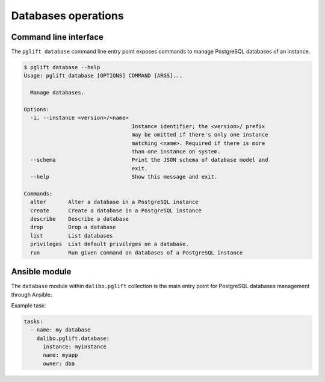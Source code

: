Databases operations
====================

Command line interface
----------------------

The ``pglift database`` command line entry point exposes commands to
manage PostgreSQL databases of an instance.

.. code-block:: console

    $ pglift database --help
    Usage: pglift database [OPTIONS] COMMAND [ARGS]...

      Manage databases.

    Options:
      -i, --instance <version>/<name>
                                      Instance identifier; the <version>/ prefix
                                      may be omitted if there's only one instance
                                      matching <name>. Required if there is more
                                      than one instance on system.
      --schema                        Print the JSON schema of database model and
                                      exit.
      --help                          Show this message and exit.

    Commands:
      alter       Alter a database in a PostgreSQL instance
      create      Create a database in a PostgreSQL instance
      describe    Describe a database
      drop        Drop a database
      list        List databases
      privileges  List default privileges on a database.
      run         Run given command on databases of a PostgreSQL instance


Ansible module
--------------

The ``database`` module within ``dalibo.pglift`` collection is the main entry
point for PostgreSQL databases management through Ansible.

Example task:

.. code-block:: yaml

    tasks:
      - name: my database
        dalibo.pglift.database:
          instance: myinstance
          name: myapp
          owner: dba
